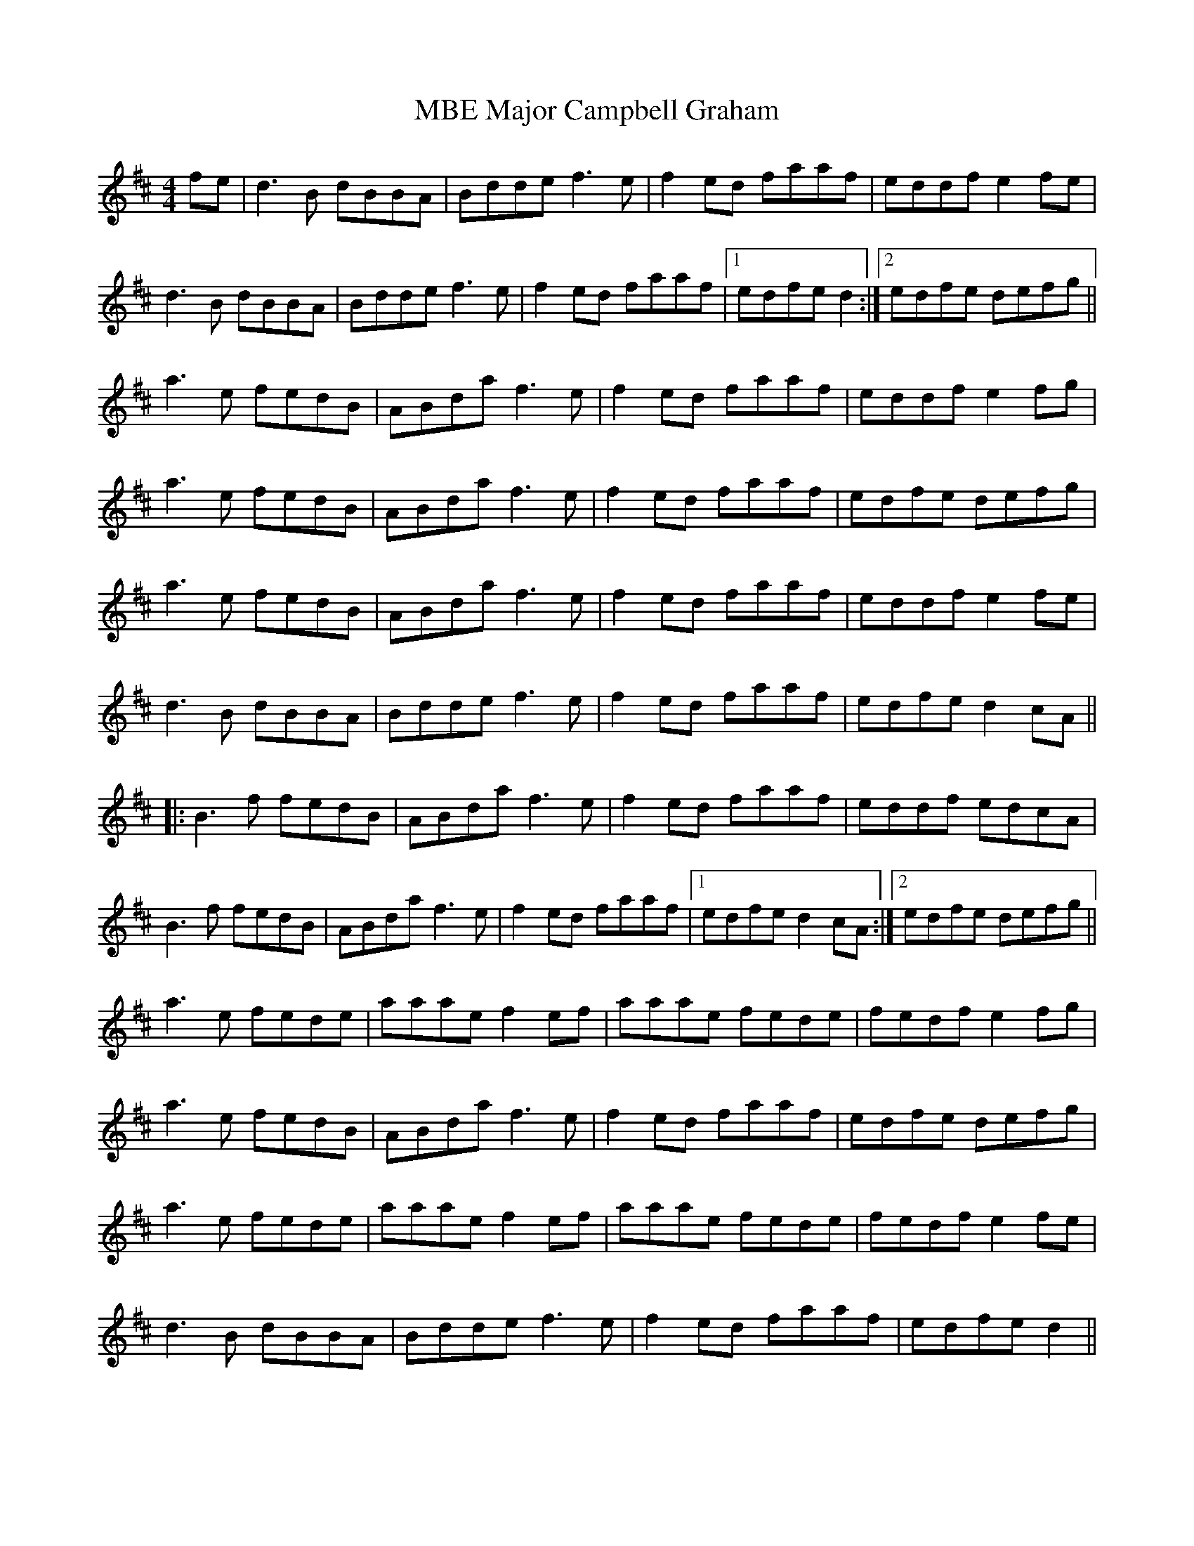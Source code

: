 X: 25164
T: Major Campbell Graham, MBE
R: reel
M: 4/4
K: Dmajor
fe|d3 B dBBA|Bdde f3e|f2ed faaf|eddf e2 fe|
d3 B dBBA|Bdde f3e|f2ed faaf|1 edfe d2:|2 edfe defg||
a3e fedB|ABda f3e|f2ed faaf|eddf e2fg|
a3e fedB|ABda f3e|f2ed faaf|edfe defg|
a3e fedB|ABda f3e|f2ed faaf|eddf e2fe|
d3B dBBA|Bdde f3e|f2ed faaf|edfe d2cA||
|:B3f fedB|ABda f3e|f2ed faaf|eddf edcA|
B3f fedB|ABda f3e|f2ed faaf|1 edfe d2cA:|2 edfe defg||
a3e fede|aaae f2ef|aaae fede|fedf e2 fg|
a3e fedB|ABda f3e|f2ed faaf|edfe defg|
a3e fede|aaae f2ef|aaae fede|fedf e2 fe|
d3 B dBBA|Bdde f3e|f2ed faaf|edfe d2||

